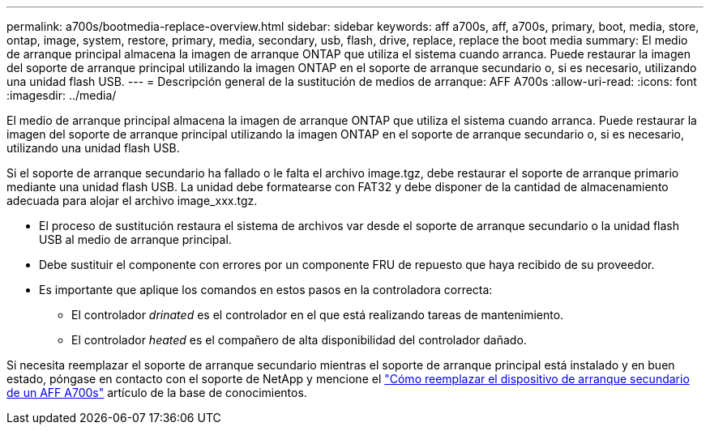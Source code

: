 ---
permalink: a700s/bootmedia-replace-overview.html 
sidebar: sidebar 
keywords: aff a700s, aff, a700s, primary, boot, media, store, ontap, image, system, restore, primary, media, secondary, usb, flash, drive, replace, replace the boot media 
summary: El medio de arranque principal almacena la imagen de arranque ONTAP que utiliza el sistema cuando arranca. Puede restaurar la imagen del soporte de arranque principal utilizando la imagen ONTAP en el soporte de arranque secundario o, si es necesario, utilizando una unidad flash USB. 
---
= Descripción general de la sustitución de medios de arranque: AFF A700s
:allow-uri-read: 
:icons: font
:imagesdir: ../media/


[role="lead"]
El medio de arranque principal almacena la imagen de arranque ONTAP que utiliza el sistema cuando arranca. Puede restaurar la imagen del soporte de arranque principal utilizando la imagen ONTAP en el soporte de arranque secundario o, si es necesario, utilizando una unidad flash USB.

Si el soporte de arranque secundario ha fallado o le falta el archivo image.tgz, debe restaurar el soporte de arranque primario mediante una unidad flash USB. La unidad debe formatearse con FAT32 y debe disponer de la cantidad de almacenamiento adecuada para alojar el archivo image_xxx.tgz.

* El proceso de sustitución restaura el sistema de archivos var desde el soporte de arranque secundario o la unidad flash USB al medio de arranque principal.
* Debe sustituir el componente con errores por un componente FRU de repuesto que haya recibido de su proveedor.
* Es importante que aplique los comandos en estos pasos en la controladora correcta:
+
** El controlador _drinated_ es el controlador en el que está realizando tareas de mantenimiento.
** El controlador _heated_ es el compañero de alta disponibilidad del controlador dañado.




Si necesita reemplazar el soporte de arranque secundario mientras el soporte de arranque principal está instalado y en buen estado, póngase en contacto con el soporte de NetApp y mencione el https://kb.netapp.com/on-prem/ontap/OHW/OHW-KBs/How_to_replace_the_secondary_boot_device_of_an_a700s["Cómo reemplazar el dispositivo de arranque secundario de un AFF A700s"^] artículo de la base de conocimientos.
